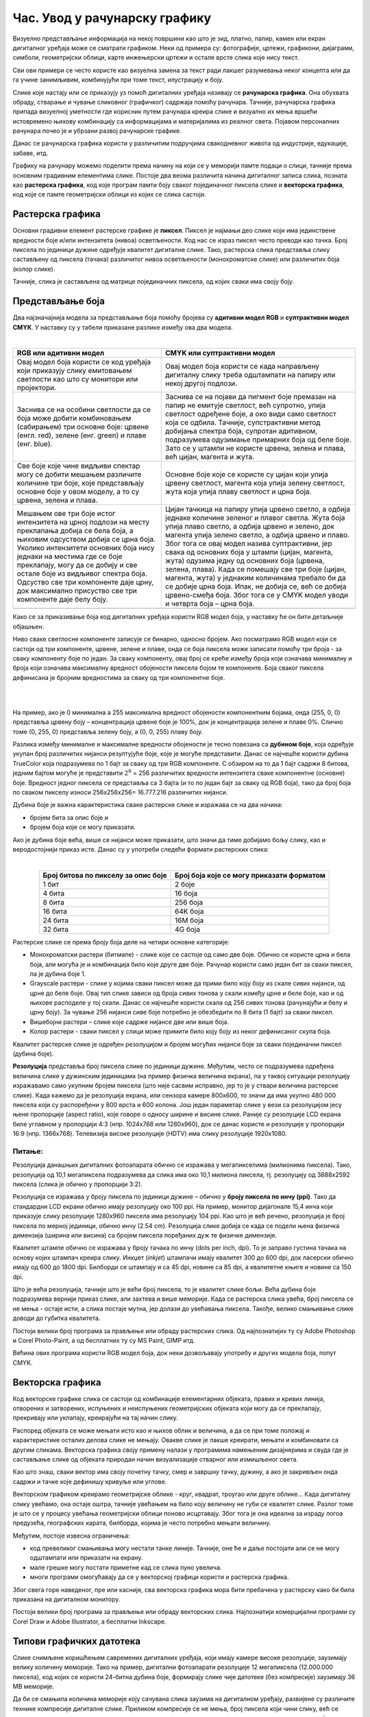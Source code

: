 Час. Увод у рачунарску графику
==============================

.. infonote::
 
 На овом часу научићеш о:
 
 - појму рачунарске графике;
 - принципима растерске и векторске графике;
 - моделима приказа боја;
 - форматима записа слика.

Визуелно представљање информација на некој површини као што је зид, платно, папир, камен или екран дигиталног уређаја може се сматрати графиком. 
Неки од примера су: фотографије, цртежи, графикони, дијаграми, симболи, геометријски облици, карте инжењерски цртежи и остале врсте слика које нису текст.

.. image:: ../../_images/L31S1.png
    :width: 800px
    :align: center

Сви ови примери се често користе као визуелна замена за текст ради лакшег разумевања неког концепта или да га учине занимљивим, комбинујући при томе текст, илустрацију и боју.

Слике које настају или се приказују уз помоћ дигиталних уређаја називају се **рачунарска графика**. Она обухвата обраду, стварање и чување сликовног (графичког) садржаја помоћу рачунара. 
Тачније, рачунарска графика припада визуелној уметности где корисник путем рачунара креира слике и визуално их мења вршећи истовремено њихову комбинацију са информацијама 
и материјалима из реалног света. Појавом персоналних рачунара почео је и убрзани развој рачунарске графике.

Данас се рачунарска графика користи у различитим подручјима свакодневног живота од индустрије, едукације, забаве, итд. 

Графику на рачунару можемо поделити према начину на који се у меморији памте подаци о слици, тачније према основним градивним елементима слике. 
Постоје два веома различита начина дигиталног записа слика, позната као **растерска графика**, код које програм памти боју сваког појединачног пиксела слике и 
**векторска графика**, код које се памте геометријски облици из којих се слика састоји.

Растерска графика
------------------

Основни градивни елемент растерске графике је **пиксел**. 
Пиксел је најмањи део слике који има јединствене вредности боје и/или интензитета (нивоа) осветљености. 
Код нас се израз пиксел често преводи као тачка. Број пиксела по јединици дужине одређује квалитет дигиталне слике. 
Тако, растерска слика представља слику састављену од пиксела (тачака) различитог нивоа осветљености (монохроматске слике) или различитих боја (колор слике). 

.. image:: ../../_images/p1.png
    :width: 500px
    :align: center

Тачније, слика је састављена од матрице појединачних пиксела, од којих сваки има своју боју. 

Представљање боја 
------------------

Два најзначајнија модела за представљање боја помоћу бројева су **адитивни модел RGB** и **суптрактивни модел CМYК**. У наставку су у табели приказане разлике између ова два модела. 

|

.. csv-table:: 
   :header: "**RGB** или **адитивни модел**", "**CMYK** или **суптрактивни модел**"
   :widths: auto
   :align: left

   "Овај модел боја користи се код уређаја који приказују слику емитовањем светлости као што су монитори или пројектори. ", "Овај модел боја користи се када направљену дигиталну слику треба одштампати на папиру или некој другој подлози."
   "Заснива се на особини светлости да се боја може добити комбиновањем (сабирањем) три основне боје: црвене (енгл. red), зелене (енг. green) и плаве (енг. blue).", "Заснива се на појави да пигмент боје премазан на папир не емитује светлост, већ супротно, упија светлост одређене боје, а око види само светлост која се одбила. Тачније, супстрактивни метод добијања спектра боја, супротан адитивном, подразумева одузимање примарних боја од беле боје. Зато се у штампи не користе црвена, зелена и плава, већ цијан, магента и жута. "
   "Све боје које чине видљиви спектар могу се добити мешањем различите количине три боје, које представљају основне боје у овом моделу, а то су црвена, зелена и плава. ", "Oсновне боје које се користе су цијан који упија црвену светлост, магента која упија зелену светлост, жута која упија плаву светлост и црна боја."
   "Мешањем ове три боје истог интензитета на црној подлози на месту преклапања добија се бела боја, а њиховим одсуством добија се црна боја. Уколико интензитети основних боја нису једнаки на местима где се боје преклапају, могу да се добију и све остале боје из видљивог спектра боја. Одсуство све три компоненте даје црну, док максимално присуство све три компоненте даје белу боју. ", "Цијан тачкица на папиру упија црвено светло, а одбија једнаке количине зеленог и плавог светла. Жута боја упија плаво светло, а одбија црвено и зелено, док магента упија зелено светло, а одбија црвено и плаво. Због тога се овај модел назива суптрактивни, јер свака од основних боја у штампи (цијан, магента, жута) одузима једну од основних боја (црвена, зелена, плава). Када се помешају све три боје (цијан, магента, жута) у једнаким количинама требало би да се добиje црна боја. Ипак, не добија се, већ се добија црвено-смеђа боја. Због тога се у CMYK модел уводи и четврта боја – црна боја."
   .. image:: ../../_images/L31S3.png, .. image:: ../../_images/L31S5.png
   
Како се за приказивање боја код дигиталних уређаја користи RGB модел боја, у наставку ће он бити детаљније објашњен. 

Ниво сваке светлосне компоненте записује се бинарно, односно бројем. Ако посматрамо RGB модел који се састоји од три компоненте, 
црвене, зелене и плаве, онда се боја пиксела може записати помоћу три броја - за сваку компоненту боје по један. 
За сваку компоненту, овај број се креће између броја који означава минималну и броја који означава максималну вредност обојености пиксела бојом те компоненте. 
Боја сваког пиксела дефинисана је бројним вредностима за сваку од три компонентне боје.

|

.. image:: ../../_images/L31S4.png
    :width: 500px
    :align: center
	
|

На пример, ако је 0 минимална а 255 максимална вредност обојености компонентним бојама, онда (255, 0, 0) представља црвену боју – концентрација црвене боје је 100%, 
док је концентрација зелене и плаве 0%. Слично томе (0, 255, 0) представља зелену боју, а (0, 0, 255) плаву боју.

Разлика између минималне и максималне вредности обојености је тесно повезана са **дубином боје**, која одређује укупан број различитих нијанси резултујуће боје, 
које је могуће представити. Данас се најчешће користи дубина TrueColor која подразумева по 1 бајт за сваку од три RGB компоненте. 
С обзиром на то да 1 бајт садржи 8 битова, jедним бајтом могуће је представити :math:`2^8` = 256 различитих вредности интензитета сваке компонентне (основне) боје. 
Вредност једног пиксела се представља са 3 бајта (и то по један бајт за сваку од RGB боја), тако да број боја по сваком пикселу износи 256х256х256= 16.777.216 различитих нијанси. 

Дубина боје је важна карактеристика сваке растерске слике и изражава се на два начина:

- бројем бита за опис боје и
- бројем боја које се могу приказати.


Ако је дубина боје већа, више се нијанси може приказати, што значи да тиме добијамо бољу слику, као и веродостојнији приказ исте. 
Данас су у употреби следећи формати растерских слика:

|

.. csv-table:: 
   :header: "**Број битова по пикселу за опис боје**", "**Број боја које се могу приказати форматом**"
   :widths: auto
   :align: center

   "1 бит", "2 боје"
   "4 бита", "16 боја"
   "8 бита", "256 боја"
   "16 бита", "64K боја"
   "24 бита", "16M боја"
   "32 бита", "4G боја"
   

Растерске слике се према броју боја деле на четири основне категорије: 

- Монохроматски растери (битмапе) - слике које се састоје од само две боје. Обично се користе црна и бела боја, али могућа је и комбинација било које друге две боје. Рачунар користи само један бит за сваки пиксел, па је дубина боје 1. 
- Grayscale растери - слике у којима сваки пиксел може да прими било коју боју из скале сивих нијанси, од црне до беле боје. Овај тип слике зависи од броја сивих тонова у скали између црне и беле боје, као и од њихове расподеле у тој скали. Данас се најчешће користи скала од 256 сивих тонова (рачунајући и белу и црну боју). За чување 256 нијанси сиве боје потребно је обезбедити по 8 бита (1 бајт) за сваки пиксел. 
- Вишебојни растери – слике које садрже нијансе две или више боја. 
- Колор растери - сваки пиксел у слици може примити било коју боју из неког дефинисаног скупа боја. 

Kвалитет растерске слике је одређен резолуцијом и бројем могућих нијанси боје за сваки појединачни пиксел (дубина боје). 

**Резолуција** представља број пиксела слике по јединици дужине. Међутим, често се подразумева одређена величина слике у дужинским јединицама (на пример физичка величина екрана), 
па у таквој ситуацији резолуцију изражавамо само укупним бројем пиксела (што није сасвим исправно, јер то је у ствари величина растерске слике). Када кажемо да је резолуција екрана, 
или сензора камере 800x600, то значи да има укупно 480 000 пиксела који су распоређени у 800 врста и 600 колона. Још један параметар слике у вези са резолуцијом јесу њене пропорције 
(aspect ratio), које говоре о односу ширине и висине слике. Раније су резолуције LCD екрана биле углавном у пропорцији 4:3 (нпр. 1024x768 или 1280x960), док се данас користе и 
резолуције у пропорцији 16:9 (нпр. 1366x768). Телевизија високе резолуције (HDTV) има слику резолуције 1920x1080. 

Питање:
~~~~~~~

.. fillintheblank:: L31P111

    На дигиталном уређају сачувана је слика која има следеће димензије: 2048x1152. Колико пиксела има по висини слике? 

    Одговор: |blank|

    - :^1152$: Тачно
      :x: Одговор није тачан.

.. fillintheblank:: L31P211

    Колико пиксела има по ширини слике? 
    
    Одговор: |blank|

    - :^2048$: Тачно
      :x: Одговор није тачан.

.. fillintheblank:: L31P311

    Колика је укупна резолуција у мегапикселима (један мегапиксел је милион пиксела)? Унеси вредност користећи за запис са две децимале иза децималне тачке.

    Одговор: |blank|

    - :^2.36$: Тачно
      :x: Одговор није тачан.

Резолуција данашњих дигиталних фотоапарата обично се изражава у мегапикселима (милионима пиксела). Тако, резолуција од 10,1 мегапиксела подразумева да слика има око 10,1 милиона пиксела, тј. резолуцију од 3888x2592 пиксела (слика је обично у пропорцији 3:2). 

Резолуција се изражава у броју пиксела по јединици дужине – обично у **броју пиксела по инчу (ppi)**. Тако да стандардни LCD екрани обично имају резолуцију око 100 ppi. На пример, монитор дијагонале 15,4 инча који приказује слику резолуције 1280x960 пиксела има резолуцију 104 ppi. 
Као што је већ речено, резолуција је број пиксела по мерној јединици, обично  инчу (2.54 cm). Резолуцијa слике добија се када се подели њена физичка димензија (ширина или висина) са бројем пиксела поређаних дуж те физичке димензије. 


.. fillintheblank:: L31P411

    На пример, ако је слика ширине 16 cm, а висине 7.51 cm и има 454 пиксела по ширини и 201 по висини слике, онда је резолуција 454/16 или 201/7.51 = 26.764 пиксела по центиметру. Колика је резолуција ове слике изражена у пикселима по инчу? Унеси вредност користећи запис са две децимале иза децималне тачке.

    Одговор: |blank|

    - :^67.98$: Тачно
      :x: Одговор није тачан.

Квалитет штампе обично се изражава у броју тачака по инчу (dots per inch, dpi). То је заправо густина тачака на основу којих штампач креира слику. Инкџет (*inkjet*) штампачи имају квалитет 300 до 600 dpi, док ласерски обично имају од 600 до 1800 dpi. Билборди се штампају и са 45 dpi, новине са 85 dpi, а квалитетне књиге и новине са 150 dpi.

Што је већа резолуција, тачније што је већи број пиксела, то је квалитет слике бољи. Већа дубина боје подразумева вернији приказ слике, али захтева и више меморије. Када се растерска слика увећа, број пиксела се не мења - остаје исти, а слика постаје мутна, јер долази до увећавања пиксела. Такође, велико смањивање слике доводи до губитка квалитета. 

Постоји велики број програма за прављење или обраду растерских слика. Од најпознатијих ту су Adobe Photoshop и Corel Photo-Paint, а од бесплатних ту су MS Paint, GIMP итд. 

Већина ових програма користи RGB модел боја, док неки дозвољавају употребу и других модела боја, попут CMYK. 

Векторска графика
------------------

Код векторске графике слика се састоји од комбинације елементарних објеката, правих и кривих линија, отворених и затворених, испуњених и неиспуњених геометријских објеката 
који могу да се преклапају, прекривају или уклапају, креирајући на тај начин слику. 

.. image:: ../../_images/p2.png
    :width: 500px
    :align: center

Распоред објеката се може мењати исто као и њихов облик и величина, а да се при томе положај и карактеристике осталих делова слике не мењају. 
Овакве слике је лакше креирати, мењати и комбиновати са другим сликама. Векторска графика своју примену налази у програмима намењеним дизајнерима и 
свуда где је састављање слике од објеката природан начин визуализације стварног или измишљеног света. 

Као што знаш, сваки вектор има своју почетну тачку, смер и завршну тачку, дужину, а ако је закривљен онда садржи и тачке које дефинишу кривуље или углове.

Векторском графиком креирамо геометријске облике - круг, квадрат, троугао или друге облике… Када дигиталну слику увећамо, она остаје оштра, 
тачније увећањем на било коју величину не губи се квалитет слике. Разлог томе је што се у процесу увећања геометријски облици поново исцртавају. 
Због тога је она идеална за израду логоа предузећа, географских карата, билборда, којима је често потребно мењати величину.

Међутим, постоје извесна ограничења:


- код превеликог смањивања могу нестати танке линије. Тачније, оне ће и даље постојати али се не могу одштампати или приказати на екрану.
- мале грешке могу постати приметне кад се слика пуно увелича.
- многи програми омогућавају да се у векторској графици користи и растерска графика. 

Због свега горе наведеног, пре или касније, сва векторска графика мора бити пребачена у растерску како би била приказана на дигиталном монитору. 

Постоји велики број програма за прављење или обраду векторских слика. Најпознатији комерцијални програми су Corel Draw и Adobe Illustrator, а бесплатни Inkscape.



Типови графичких датотека
--------------------------

Слике снимљене коришћењем савремених дигиталних уређаја, који имају камере високе резолуције, заузимају велику количину меморије. Тако на пример, дигитални фотоапарати резолуције 12 мегапиксела (12.000.000 пиксела), код којих се користи 24-битна дубина боје, формирају слике чије датотеке (без компресије) заузимају 36 MB меморије.

Да би се смањила количина меморије коју сачувана слика заузима на дигиталном уређају, развијене су различите технике компресије дигиталне слике. Приликом компресије се не мења, број пиксела који чини слику, већ се мења начин записивања слике, при чему квалитет слике може да зависи од степена и начина компресије. 

Најчешће коришћене компресије дигиталне слике су:

•	компресија без губитака (lossless) – врши се смањење величине датотеке без смањења квалитета слике, а то значи да се компримована слика може декомпримовати тако да буде идентична оригиналу. Ова врста компресије користи се кад је квалитет слике важнији од величине датотеке. 
•	компресија са губитком података (lossy) - врши се смањење величине датотеке тако што се неки подаци губе приликом компресије и декомпресије, зато што се сматрају визуелно небитним. Ово је тип компресије који полазну слику замењује врло сличном, ослањајући се на то да људско око најчешће није у стању да примети разлику. При томе, у специфичном начину записивања слике који се користи, за ту сличну слику је потребно много мање меморије.

Формати растерских датотека 
----------------------------

У наставку је дат табеларни приказ најчешће коришћених типова (формата) растерских датотека:

(НК -некомпримовани, К - компримовани, КСГ - компримовани са губицима, КБГ - компримовани без губитака)

.. csv-table:: 
   :header: "**Назив**", "**Опис**", "**НК**", "**КСГ**", "**КБГ**"
   :widths: auto
   :align: left

   "RAW", "формат записа фотографије у којем фотоапарат бележи све податке које је забележио и сâм дигитални сензор фотоапарата (RAW значи сиров, необрађен). 
   У овом формату нема компресије, па ни редукције квалитета слике;", "X", "", ""
   "BMP (bitmap)", "један од првих формата, па се растерске слике често називају битмапиране слике. У датотеку се складишти сваки пиксел слике, са одговарајућим бројем бајтова 
   који одређују боју. Нема компресије, па ни редукције квалитета слике;", "X", "", ""
   "GIF", "(Graphics Interchange Format) формат је ограничен на 8-битну палету, односно 256 боја, чиме се смањује количина података. Погодан је за чување графике са релативно мало боја као што су дијаграми, геометријски облици и логотипи. 
   Подржава анимације и често се користи за приказ анимација на веб-страници;", "X", "", ""
   "JPEG", "(Joint Photographic Experts Group) компресовани формат слика са губицима. Заснива се на особини људског ока да боље уочава површине и облике
   него варијације у боји и осветљењу. Ово је најчешће коришћен формат у раду са сликама. Због мале количине меморије коју заузима, налази примену у складиштењу слика, 
   приказу слика путем интернета или размени путем електронске поште;", "", "", "X"
   "PNG", "(Portable Network Graphics) формат за растерске слике који користи компресију без губитка. Подржава 24-битну дубину боја;",  "", "X", ""
   "TIFF или TIF", "(Tagged Image File Format) формат користи 24-битну или 48-битну дубину боје. Користи се компресија без губитка, и зато је преовлађујући формат за велике слике које се користе за штампу великих плаката, 
   високо квалитетних каталога и сл.", "", "X", ""

Формати векторских датотека 
----------------------------

Формати за чување векторских датотека углавном зависе од програма у којем је садржај датотеке направљен. 
Преглед најчешће коришћених типова (формата) векторских датотека дат је табеларно у наставку.

.. csv-table:: 
   :header: "**Назив**", "**Опис**", "**Програм**"
   :widths: auto
   :align: left
   
   "SVG", "(Scalable Vector Graphics) – формат намењен веб-страницама;", "Inkscape, web странице"
   "PS", "(PostScript) формат који се користи за запис докумената намењених за читање на екрану и штампање. Подржава чување и растерских слика;", ""
   "PDF ", "(Portable Document Format) - формат који се користи за запис докумената намењених за читање на екрану и штампање. Подржава чување и растерских слика;", ""
   "AI", "формат који користи програм Adobe Illustrator", "Adobe Illustrator"
   "CDR", "(CorelDraw) - формат који користи програм CorelDraw", "CorelDraw"
   "DWG", "(AutoCAD) - формат који користи програм AutoCAD", "AutoCAD"
   "DHF", "AutoCAD) - формат који користи програм AutoCAD", "AutoCAD"

.. infonote::

 **Укратко:**
    •	Рачунарска графика је област рачунарства која се бави креирањем, обрадом, прилагођавањем слика и анимација помоћу рачунара.
    •	Растерска слика не може се увећати без губитка квалитета.
    •	Пиксел (енгл. pixel, скраћено од picture element, део слике) је најмањи елемент дигиталне слике који се може обрађивати.
    •	Резолуција је основна мера за оштрину неке слике и дефинише се као број пиксела на екрану.
    •	Дубина боје одређује укупан број различитих нијанси боје које се могу представити.
    •	RGB (Red, Green, Blue) модел приказа боја је адитивни метод стварања слике који се заснива на комбиновању (сабирању) светлости три основне боје.
    •	CMYK (енгл. Cyan, Magenta, Yellow, Key (Black)) модел  приказа боја назива се и суптрактивни, јер свака од основних боја у штампи (цијан, магента, жута) одузима једну од основних боја (црвена, зелена, плава).
    •	Векторска графика представља начин приказивања слике помоћу објеката (геометријских облика).
    •	Да би се смањила количина меморије потребна за чување слика развијене су различите технике компресије дигиталне слике.
    •	Векторска графика може се неограничено увећавати без губитка квалитета. 
    •	Најчешће коришћени типови (формати) растерских датотека су: RAW, BMP, GIF, JPEG, PNG, TIFF.
    •	Најчешће коришћени типови (формати) векторских датотека су: SVG, PDF, CDR, DWG.

